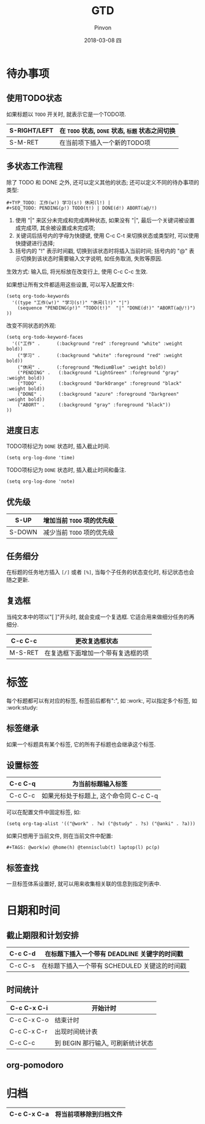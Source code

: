 #+TITLE:       GTD
#+AUTHOR:      Pinvon
#+EMAIL:       pinvon@Inspiron
#+DATE:        2018-03-08 四
#+URI:         /blog/%y/%m/%d/gtd
#+KEYWORDS:    <TODO: insert your keywords here>
#+TAGS:        Emacs
#+LANGUAGE:    en
#+OPTIONS:     H:3 num:nil toc:t \n:nil ::t |:t ^:nil -:nil f:t *:t <:t
#+DESCRIPTION: <TODO: insert your description here>

* 待办事项

** 使用TODO状态

如果标题以 =TODO= 开关时, 就表示它是一个TODO项.

|--------------+--------------------------------------------------|
| S-RIGHT/LEFT | 在 =TODO= 状态, =DONE= 状态, =标题= 状态之间切换 |
|--------------+--------------------------------------------------|
| S-M-RET      | 在当前项下插入一个新的TODO项                     |
|--------------+--------------------------------------------------|


** 多状态工作流程

除了 TODO 和 DONE 之外, 还可以定义其他的状态; 还可以定义不同的待办事项的类型:
#+BEGIN_EXAMPLE
#+TYP_TODO: 工作(w!) 学习(s!) 休闲(l!) |
#+SEQ_TODO: PENDING(p!) TODO(t!) | DONE(d!) ABORT(a@/!)
#+END_EXAMPLE
1. 使用 "|" 来区分未完成和完成两种状态, 如果没有 "|", 最后一个关键词被设置成完成项, 其余被设置成未完成项;
2. 关键词后括号内的字母为快捷键, 使用 C-c C-t 来切换状态或类型时, 可以使用快捷键进行选择;
3. 括号内的 "!" 表示时间戳, 切换到该状态时将插入当前时间; 括号内的 "@" 表示切换到该状态时需要输入文字说明, 如任务取消, 失败等原因.

生效方式: 输入后, 将光标放在改变行上, 使用 C-c C-c 生效.

如果想让所有文件都适用这些设置, 可以写入配置文件:
#+BEGIN_EXAMPLE
(setq org-todo-keywords
  '((type "工作(w!)" "学习(s!)" "休闲(l!)" "|")
    (sequence "PENDING(p!)" "TODO(t!)"  "|" "DONE(d!)" "ABORT(a@/!)")
))
#+END_EXAMPLE

改变不同状态的外观:
#+BEGIN_EXAMPLE
(setq org-todo-keyword-faces
  '(("工作" .      (:background "red" :foreground "white" :weight bold))
    ("学习" .      (:background "white" :foreground "red" :weight bold))
    ("休闲" .      (:foreground "MediumBlue" :weight bold)) 
    ("PENDING" .   (:background "LightGreen" :foreground "gray" :weight bold))
    ("TODO" .      (:background "DarkOrange" :foreground "black" :weight bold))
    ("DONE" .      (:background "azure" :foreground "Darkgreen" :weight bold)) 
    ("ABORT" .     (:background "gray" :foreground "black"))
))
#+END_EXAMPLE

** 进度日志

TODO项标记为 =DONE= 状态时, 插入截止时间.
#+BEGIN_SRC Elisp
(setq org-log-done 'time)
#+END_SRC

TODO项标记为 =DONE= 状态时, 插入截止时间和备注.
#+BEGIN_SRC Elisp
(setq org-log-done 'note)
#+END_SRC

** 优先级

|--------+----------------------------|
| S-UP   | 增加当前 =TODO= 项的优先级 |
|--------+----------------------------|
| S-DOWN | 减少当前 =TODO= 项的优先级 |
|--------+----------------------------|

** 任务细分

在标题的任务地方插入 =[/]= 或者 =[%]=, 当每个子任务的状态变化时, 标记状态也会随之更新.

** 复选框

当纯文本中的项以"[ ]"开头时, 就会变成一个复选框. 它适合用来做细分任务的再细分.

|---------+------------------------------------|
| C-c C-c | 更改复选框状态                     |
|---------+------------------------------------|
| M-S-RET | 在复选框下面增加一个带有复选框的项 |
|---------+------------------------------------|

* 标签

每个标题都可以有对应的标签, 标签前后都有":", 如 :work:, 可以指定多个标签, 如 :work:study:

** 标签继承

如果一个标题具有某个标签, 它的所有子标题也会继承这个标签.

** 设置标签

|---------+----------------------------------------|
| C-c C-q | 为当前标题输入标签                     |
|---------+----------------------------------------|
| C-c C-c | 如果光标处于标题上, 这个命令同 C-c C-q |
|---------+----------------------------------------|

可以在配置文件中固定标签, 如:
#+BEGIN_EXAMPLE
(setq org-tag-alist '(("@work" . ?w) ("@study" . ?s) ("@anki" . ?a)))
#+END_EXAMPLE

如果只想用于当前文件, 则在当前文件中配置:
#+BEGIN_EXAMPLE
#+TAGS: @work(w) @home(h) @tennisclub(t) laptop(l) pc(p)
#+END_EXAMPLE

** 标签查找

一旦标签体系设置好, 就可以用来收集相关联的信息到指定列表中.

* 日期和时间

** 截止期限和计划安排

|---------+-----------------------------------------------|
| C-c C-d | 在标题下插入一个带有 DEADLINE 关键字的时间戳  |
|---------+-----------------------------------------------|
| C-c C-s | 在标题下插入一个带有 SCHEDULED 关键这的时间戳 |
|---------+-----------------------------------------------|

** 时间统计

|-------------+-----------------------------------|
| C-c C-x C-i | 开始计时                          |
|-------------+-----------------------------------|
| C-c C-x C-o | 结束计时                          |
|-------------+-----------------------------------|
| C-c C-x C-r | 出现时间统计表                    |
|-------------+-----------------------------------|
| C-c C-c     | 到 BEGIN 那行输入, 可刷新统计状态 |
|-------------+-----------------------------------|

** org-pomodoro

* 归档

|-------------+------------------------|
| C-c C-x C-a | 将当前项移除到归档文件 |
|-------------+------------------------|

